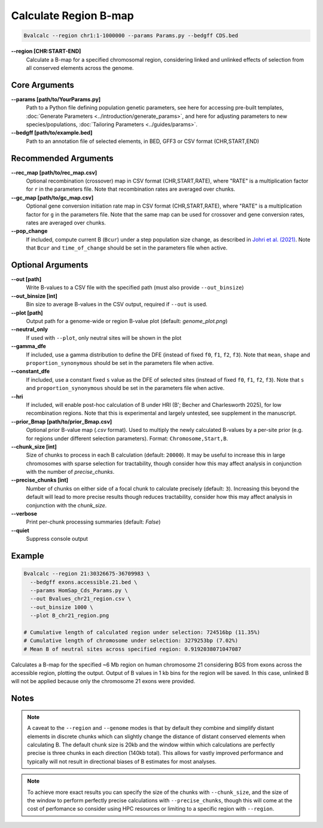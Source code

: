 Calculate Region B-map
============================

.. code-block:: bash

    Bvalcalc --region chr1:1-1000000 --params Params.py --bedgff CDS.bed

**-\-region [CHR:START-END]**
    Calculate a B-map for a specified chromosomal region, considering linked and unlinked effects of selection from all conserved elements across the genome.

Core Arguments
--------------

**-\-params [path/to/YourParams.py]** 
  Path to a Python file defining population genetic parameters, see here for accessing pre-built templates, :doc:`Generate Parameters <../introduction/generate_params>`, and here for adjusting parameters to new species/populations, :doc:`Tailoring Parameters <../guides/params>`.

**-\-bedgff [path/to/example.bed]**  
    Path to an annotation file of selected elements, in BED, GFF3 or CSV format (CHR,START,END)

Recommended Arguments
---------------------

**-\-rec_map [path/to/rec_map.csv]**  
    Optional recombination (crossover) map in CSV format (CHR,START,RATE), where "RATE" is a multiplication factor for ``r`` in the parameters file. Note that recombination rates are averaged over chunks.

**-\-gc_map [path/to/gc_map.csv]**  
    Optional gene conversion initiation rate map in CSV format (CHR,START,RATE), where "RATE" is a multiplication factor for ``g`` in the parameters file. Note that the same map can be used for crossover and gene conversion rates, rates are averaged over chunks.

**-\-pop_change**
  If included, compute current B (``Bcur``) under a step population size change, as described in `Johri et al. (2021) <https://doi.org/10.1093/molbev/msab050>`_. 
  Note that ``Bcur`` and ``time_of_change`` should be set in the parameters file when active.

Optional Arguments
------------------

**-\-out [path]**  
  Write B-values to a CSV file with the specified path (must also provide ``--out_binsize``)

**-\-out_binsize [int]**  
  Bin size to average B-values in the CSV output, required if ``--out`` is used.

**-\-plot [path]**  
    Output path for a genome-wide or region B-value plot (default: `genome_plot.png`)

**-\-neutral_only**  
    If used with ``--plot``, only neutral sites will be shown in the plot

**-\-gamma_dfe**
  If included, use a gamma distribution to define the DFE (instead of fixed ``f0``, ``f1``, ``f2``, ``f3``). 
  Note that ``mean``, ``shape`` and ``proportion_synonymous`` should be set in the parameters file when active.

**-\-constant_dfe**
  If included, use a constant fixed ``s`` value as the DFE of selected sites (instead of fixed ``f0``, ``f1``, ``f2``, ``f3``). 
  Note that ``s`` and ``proportion_synonymous`` should be set in the parameters file when active.

**-\-hri**
    If included, will enable post-hoc calculation of B under HRI (B'; Becher and Charlesworth 2025), for low recombination regions. Note that this is experimental and largely untested, see supplement in the manuscript.

**-\-prior_Bmap [path/to/prior_Bmap.csv]**  
    Optional prior B-value map (`.csv` format). Used to multiply the newly calculated B-values by a per-site prior (e.g. for regions under different selection parameters). Format: ``Chromosome,Start,B``.

**-\-chunk_size [int]**  
    Size of chunks to process in each B calculation (default: ``20000``). It may be useful to increase this in large chromosomes with sparse selection for tractability, though consider how this may affect analysis in conjunction with the number of `precise_chunks`.

**-\-precise_chunks [int]**  
    Number of chunks on either side of a focal chunk to calculate precisely (default: ``3``). Increasing this beyond the default will lead to more precise results though reduces tractability, consider how this may affect analysis in conjunction with the `chunk_size`.

**-\-verbose**  
    Print per-chunk processing summaries (default: `False`)

**-\-quiet**  
    Suppress console output

Example
-------

.. code-block:: bash


    Bvalcalc --region 21:30326675-36709983 \
      --bedgff exons.accessible.21.bed \
      --params HomSap_Cds_Params.py \
      --out Bvalues_chr21_region.csv \
      --out_binsize 1000 \
      --plot B_chr21_region.png

    # Cumulative length of calculated region under selection: 724516bp (11.35%)
    # Cumulative length of chromosome under selection: 3279253bp (7.02%)
    # Mean B of neutral sites across specified region: 0.9192038071047087

Calculates a B-map for the specified ~6 Mb region on human chromosome 21 considering BGS from exons across the accessible region, plotting the output. Output of B values in 1 kb bins for the region will be saved. In this case, unlinked B will not be applied because only the chromosome 21 exons were provided.

.. image:: /_static/images/B_chr21.png
   :alt: B region example
   :class: with-shadow
   :align: center

Notes
------

.. note::
    A caveat to the ``--region`` and ``--genome`` modes is that by default they combine and simplify distant elements in discrete chunks which can slightly change the distance of distant conserved elements when
    calculating B. The default chunk size is 20kb and the window within which calculations are perfectly precise is three chunks in each direction (140kb total). This allows for vastly improved performance
    and typically will not result in directional biases of B estimates for most analyses. 

.. note::
  To achieve more exact results you can specify the size of the chunks with ``--chunk_size``, and the size of the window to
  perform perfectly precise calculations with ``--precise_chunks``, though this will come at the cost of perfomance so consider using HPC resources or limiting to a specific region with ``--region``.
